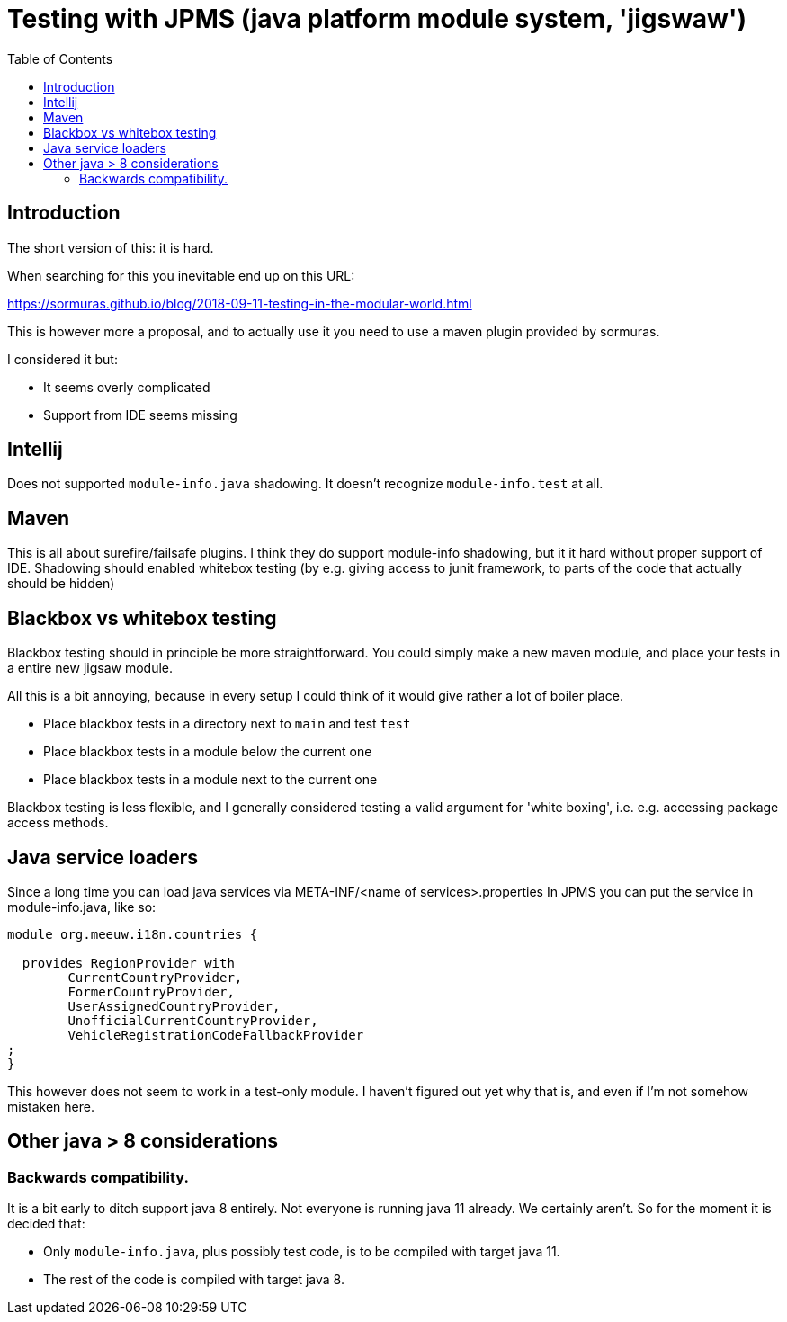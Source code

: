 = Testing with JPMS (java platform module system, 'jigswaw')
:toc:

== Introduction
The short version of this: it is hard.

When searching for this you inevitable end up on this URL:

https://sormuras.github.io/blog/2018-09-11-testing-in-the-modular-world.html

This is however more a proposal, and to actually use it you need to use a maven plugin provided by sormuras.

I considered it but:

- It seems overly complicated
- Support from IDE seems missing


== Intellij
Does not supported `module-info.java` shadowing. It doesn't recognize `module-info.test` at all.


== Maven
This is all about surefire/failsafe plugins. I think they do support module-info shadowing, but it it hard without proper support of IDE. Shadowing should enabled whitebox testing (by e.g. giving access to junit framework, to parts of the code that actually should be hidden)

== Blackbox vs whitebox testing
Blackbox testing should in principle be more straightforward. You could simply make a new maven module, and place your tests in a entire new jigsaw module.


All this is a bit annoying, because in every setup I could think of it would give rather a lot of boiler place.

- Place blackbox tests in a directory next to `main` and test `test`
- Place blackbox tests in a module below the current one
- Place blackbox tests in a module next to the current one


Blackbox testing is less flexible, and I generally considered testing a valid argument for 'white boxing', i.e. e.g. accessing package access methods.


== Java service loaders
Since a long time you can load java services via META-INF/<name of services>.properties
In JPMS you can put the service in module-info.java, like so:
[source,java]
----
module org.meeuw.i18n.countries {

  provides RegionProvider with
        CurrentCountryProvider,
        FormerCountryProvider,
        UserAssignedCountryProvider,
        UnofficialCurrentCountryProvider,
        VehicleRegistrationCodeFallbackProvider
;
}
----
This however does not seem to work in a test-only module. I haven't figured out yet why that is, and even if I'm not somehow mistaken here.


== Other java > 8 considerations
=== Backwards compatibility.
It is a bit early to ditch support java 8 entirely. Not everyone is running java 11 already. We certainly aren't. So for the moment it is decided that:

- Only `module-info.java`, plus possibly test code,  is to be compiled with target java 11.
- The rest of the code is compiled with target java 8.
